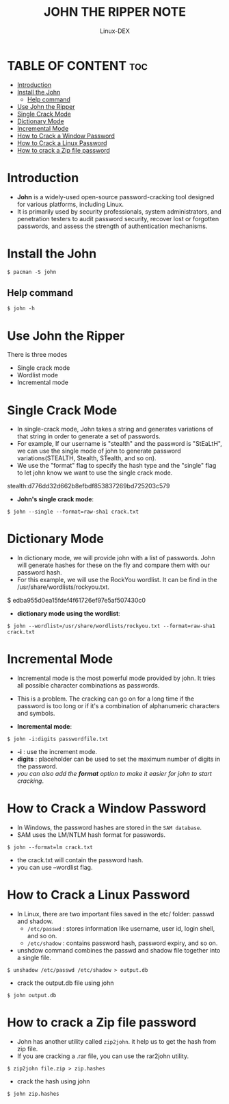 #+TITLE: JOHN THE RIPPER NOTE
#+DESCRIPTION: John the ripper password cracking
#+AUTHOR: Linux-DEX
#+OPTIONS: toc:4

* TABLE OF CONTENT :toc:
- [[#introduction][Introduction]]
- [[#install-the-john][Install the John]]
  - [[#help-command][Help command]]
- [[#use-john-the-ripper][Use John the Ripper]]
- [[#single-crack-mode][Single Crack Mode]]
- [[#dictionary-mode][Dictionary Mode]]
- [[#incremental-mode][Incremental Mode]]
- [[#how-to-crack-a-window-password][How to Crack a Window Password]]
- [[#how-to-crack-a-linux-password][How to Crack a Linux Password]]
- [[#how-to-crack-a-zip-file-password][How to crack a Zip file password]]

* Introduction

+ *John* is a widely-used open-source password-cracking tool designed for various platforms, including Linux.
+ It is primarily used by security professionals, system administrators, and penetration testers to audit password security, recover lost or forgotten passwords, and assess the strength of authentication mechanisms.

* Install the John
#+begin_example
$ pacman -S john
#+end_example


** Help command
#+begin_example
$ john -h
#+end_example

* Use John the Ripper
There is three modes
    + Single crack mode
    + Wordlist mode
    + Incremental mode

* Single Crack Mode
+ In single-crack mode, John takes a string and generates variations of that string in order to generate a set of passwords.
+ For example, If our username is "stealth" and the password is "StEaLtH", we can use the single mode of john to generate password variations(STEALTH, Stealth, STealth, and so on).
+ We use the "format" flag to specify the hash type and the "single" flag to let john know we want to use the single crack mode.

#+begin_example crack.txt
stealth:d776dd32d662b8efbdf853837269bd725203c579
#+end_example

+ *John's single crack mode*:
#+begin_example
$ john --single --format=raw-sha1 crack.txt
#+end_example

[[./img/singlecrackmode.png]]

* Dictionary Mode
+ In dictionary mode, we will provide john with a list of passwords. John will generate hashes for these on the fly and compare them with our password hash.
+ For this example, we will use the RockYou wordlist. It can be find in the /usr/share/wordlists/rockyou.txt.

#+begin_example crack.txt
$ edba955d0ea15fdef4f61726ef97e5af507430c0
#+end_example

+ *dictionary mode using the wordlist*:
#+begin_example
$ john --wordlist=/usr/share/wordlists/rockyou.txt --format=raw-sha1 crack.txt
#+end_example

* Incremental Mode
+ Incremental mode is the most powerful mode provided by john. It tries all possible character combinations as passwords.
+ This is a problem. The cracking can go on for a long time if the password is too long or if it's a combination of alphanumeric characters and symbols.

+ *Incremental mode*:
#+begin_example
$ john -i:digits passwordfile.txt
#+end_example

    - *-i*        : use the increment mode.
    - *digits*    : placeholder can be used to set the maximum number of digits in the password.
    - /you can also add the *format* option to make it easier for john to start cracking/.

* How to Crack a Window Password
+ In Windows, the password hashes are stored in the =SAM database=.
+ SAM uses the LM/NTLM hash format for passwords.

#+begin_example
$ john --format=lm crack.txt
#+end_example

    - the crack.txt will contain the password hash.
    - you can use --wordlist flag.

* How to Crack a Linux Password
+ In Linux, there are two important files saved in the etc/ folder: passwd and shadow.
    - =/etc/passwd=   : stores information like username, user id, login shell, and so on.
    - =/etc/shadow=   : contains password hash, password expiry, and so on.

+ unshdow command combines the passwd and shadow file together into a single file.
#+begin_example
$ unshadow /etc/passwd /etc/shadow > output.db
#+end_example

+ crack the output.db file using john
#+begin_example
$ john output.db
#+end_example

* How to crack a Zip file password

+ John has another utility called =zip2john=. it help us to get the hash from zip file.
+ If you are cracking a .rar file, you can use the rar2john utility.

#+begin_example
$ zip2john file.zip > zip.hashes
#+end_example

+ crack the hash using john
#+begin_example
$ john zip.hashes
#+end_example

